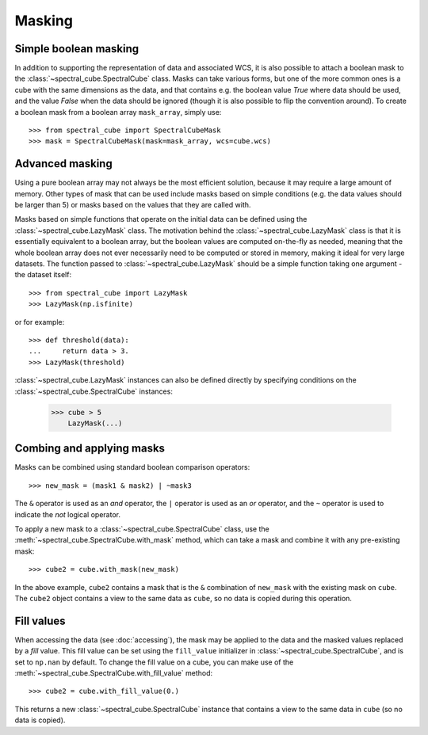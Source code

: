 Masking
=======

Simple boolean masking
----------------------

In addition to supporting the representation of data and associated WCS, it
is also possible to attach a boolean mask to the
:class:`~spectral_cube.SpectralCube` class. Masks can take
various forms, but one of the more common ones is a cube with the same
dimensions as the data, and that contains e.g. the boolean value `True` where
data should be used, and the value `False` when the data should be ignored
(though it is also possible to flip the convention around). To create a
boolean mask from a boolean array ``mask_array``, simply use::

    >>> from spectral_cube import SpectralCubeMask
    >>> mask = SpectralCubeMask(mask=mask_array, wcs=cube.wcs)

Advanced masking
----------------

Using a pure boolean array may not always be the most efficient solution,
because it may require a large amount of memory. Other types of mask that can
be used include masks based on simple conditions (e.g. the data values should
be larger than 5) or masks based on the values that they are called with.

Masks based on simple functions that operate on the initial data can be
defined using the :class:`~spectral_cube.LazyMask` class. The motivation
behind the :class:`~spectral_cube.LazyMask` class is that it is essentially
equivalent to a boolean array, but the boolean values are computed on-the-fly
as needed, meaning that the whole boolean array does not ever necessarily
need to be computed or stored in memory, making it ideal for very large
datasets. The function passed to :class:`~spectral_cube.LazyMask` should be a
simple function taking one argument - the dataset itself::

    >>> from spectral_cube import LazyMask
    >>> LazyMask(np.isfinite)

or for example::

    >>> def threshold(data):
    ...     return data > 3.
    >>> LazyMask(threshold)

:class:`~spectral_cube.LazyMask` instances can also be defined directly by
specifying conditions on the :class:`~spectral_cube.SpectralCube` instances:

   >>> cube > 5
       LazyMask(...)

Combing and applying masks
--------------------------

Masks can be combined using standard boolean comparison operators::

   >>> new_mask = (mask1 & mask2) | ~mask3

The ``&`` operator is used as an *and* operator, the ``|`` operator is used
as an *or* operator, and the ``~`` operator is used to indicate the *not*
logical operator.

To apply a new mask to a :class:`~spectral_cube.SpectralCube` class, use the
:meth:`~spectral_cube.SpectralCube.with_mask` method, which can take a mask
and combine it with any pre-existing mask::

    >>> cube2 = cube.with_mask(new_mask)

In the above example, ``cube2`` contains a mask that is the ``&`` combination
of ``new_mask`` with the existing mask on ``cube``. The ``cube2`` object
contains a view to the same data as ``cube``, so no data is copied during
this operation.

Fill values
-----------

When accessing the data (see :doc:`accessing`), the mask may be applied to
the data and the masked values replaced by a *fill* value. This fill value
can be set using the ``fill_value`` initializer in
:class:`~spectral_cube.SpectralCube`, and is set to ``np.nan`` by default. To
change the fill value on a cube, you can make use of the
:meth:`~spectral_cube.SpectralCube.with_fill_value` method::

    >>> cube2 = cube.with_fill_value(0.)

This returns a new :class:`~spectral_cube.SpectralCube` instance that
contains a view to the same data in ``cube`` (so no data is copied).



.. TODO: add example for FunctionalMask